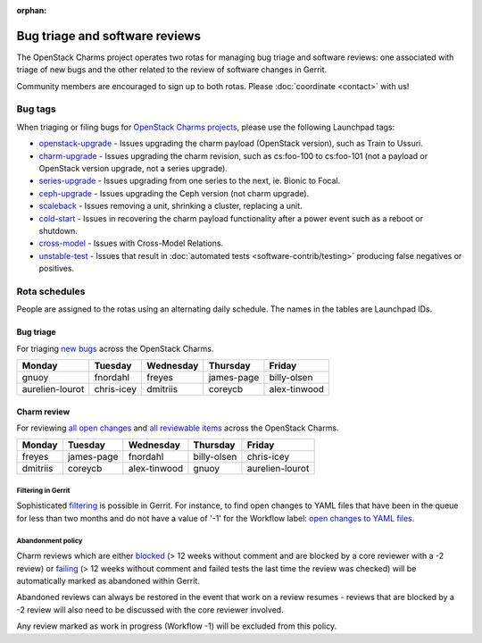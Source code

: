 :orphan:

===============================
Bug triage and software reviews
===============================

The OpenStack Charms project operates two rotas for managing bug triage and
software reviews: one associated with triage of new bugs and the other related
to the review of software changes in Gerrit.

Community members are encouraged to sign up to both rotas. Please
:doc:`coordinate <contact>` with us!

Bug tags
--------

When triaging or filing bugs for `OpenStack Charms projects`_, please use the
following Launchpad tags:

* `openstack-upgrade`_ - Issues upgrading the charm payload (OpenStack
  version), such as Train to Ussuri.
* `charm-upgrade`_ - Issues upgrading the charm revision, such as cs:foo-100
  to cs:foo-101 (not a payload or OpenStack version upgrade, not a series
  upgrade).
* `series-upgrade`_ - Issues upgrading from one series to the next, ie. Bionic
  to Focal.
* `ceph-upgrade`_ - Issues upgrading the Ceph version (not charm upgrade).
* `scaleback`_ - Issues removing a unit, shrinking a cluster, replacing a unit.
* `cold-start`_ - Issues in recovering the charm payload functionality after a
  power event such as a reboot or shutdown.
* `cross-model`_ - Issues with Cross-Model Relations.
* `unstable-test`_ - Issues that result in :doc:`automated tests
  <software-contrib/testing>` producing false negatives or positives.

Rota schedules
--------------

People are assigned to the rotas using an alternating daily schedule. The names
in the tables are Launchpad IDs.

Bug triage
~~~~~~~~~~

For triaging `new bugs`_ across the OpenStack Charms.

+-----------------+------------+-----------+------------+--------------+
| Monday          | Tuesday    | Wednesday | Thursday   | Friday       |
+=================+============+===========+============+==============+
| gnuoy           | fnordahl   | freyes    | james-page | billy-olsen  |
+-----------------+------------+-----------+------------+--------------+
| aurelien-lourot | chris-icey | dmitriis  | coreycb    | alex-tinwood |
+-----------------+------------+-----------+------------+--------------+

Charm review
~~~~~~~~~~~~

For reviewing `all open changes`_ and `all reviewable items`_ across the
OpenStack Charms.

+----------+------------+--------------+-------------+-----------------+
| Monday   | Tuesday    | Wednesday    | Thursday    | Friday          |
+==========+============+==============+=============+=================+
| freyes   | james-page | fnordahl     | billy-olsen | chris-icey      |
+----------+------------+--------------+-------------+-----------------+
| dmitriis | coreycb    | alex-tinwood | gnuoy       | aurelien-lourot |
+----------+------------+--------------+-------------+-----------------+

Filtering in Gerrit
^^^^^^^^^^^^^^^^^^^

Sophisticated `filtering`_ is possible in Gerrit. For instance, to find open
changes to YAML files that have been in the queue for less than two months and
do not have a value of '-1' for the Workflow label: `open changes to YAML
files`_.

Abandonment policy
^^^^^^^^^^^^^^^^^^

Charm reviews which are either `blocked`_ (> 12 weeks without comment and
are blocked by a core reviewer with a -2 review) or `failing`_ (> 12 weeks
without comment and failed tests the last time the review was checked) will
be automatically marked as abandoned within Gerrit.

Abandoned reviews can always be restored in the event that work on a review
resumes - reviews that are blocked by a -2 review will also need to be
discussed with the core reviewer involved.

Any review marked as work in progress (Workflow -1) will be excluded from
this policy.

.. LINKS
.. _new bugs: https://bugs.launchpad.net/openstack-charms/+bugs?search=Search&field.status=New&orderby=-id&start=0
.. _all open changes: https://review.opendev.org/q/project:%22%255Eopenstack/charm.*%22+status:open
.. _all reviewable items: https://review.opendev.org/q/project:%22%255Eopenstack/charm.*%22+status:open+label:Verified%252B1+NOT+label:Verified-1+NOT+label:Code-Review-1
.. _filtering: https://review.opendev.org/Documentation/user-search.html
.. _open changes to YAML files: https://review.opendev.org/#/q/project:%22%255Eopenstack/charm-.*%22+status:open+file:%255E.*%255C.yaml+NOT+label:Workflow-1+NOT+age:2month
.. _OpenStack Charms projects: https://launchpad.net/openstack-charms
.. _charm-upgrade: https://bugs.launchpad.net/bugs/+bugs?field.tag=charm-upgrade
.. _series-upgrade: https://bugs.launchpad.net/bugs/+bugs?field.tag=series-upgrade
.. _openstack-upgrade: https://bugs.launchpad.net/bugs/+bugs?field.tag=openstack-upgrade
.. _ceph-upgrade: https://bugs.launchpad.net/bugs/+bugs?field.tag=ceph-upgrade
.. _scaleback: https://bugs.launchpad.net/bugs/+bugs?field.tag=scaleback
.. _cold-start: https://bugs.launchpad.net/bugs/+bugs?field.tag=cold-start
.. _cross-model: https://bugs.launchpad.net/bugs/+bugs?field.tag=cross-model
.. _unstable-test: https://bugs.launchpad.net/bugs/+bugs?field.tag=unstable-test
.. _failing: https://review.opendev.org/q/status:open+project:%255Eopenstack/charm-.*+age:12w+NOT+label:Verified%253E%253D1%252Cuosci-testing-bot%2540ubuntu.com+NOT+label:Workflow%253C%253D-1
.. _blocked: https://review.opendev.org/q/status:open+project:%255Eopenstack/charm-.*+age:12w+label:Code-Review%253C%253D-2+NOT+label:Workflow%253C%253D-1
